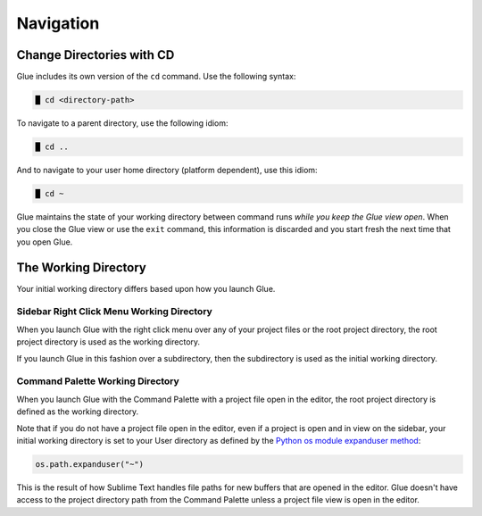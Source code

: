 Navigation
===============

Change Directories with CD
-----------------------------
Glue includes its own version of the ``cd`` command.  Use the following syntax:

.. code::

	█ cd <directory-path>

To navigate to a parent directory, use the following idiom:

.. code::

 	█ cd ..

And to navigate to your user home directory (platform dependent), use this idiom:

.. code::

 	█ cd ~

Glue maintains the state of your working directory between command runs *while you keep the Glue view open*.  When you close the Glue view or use the ``exit`` command, this information is discarded and you start fresh the next time that you open Glue.

The Working Directory
------------------------
Your initial working directory differs based upon how you launch Glue.

Sidebar Right Click Menu Working Directory
^^^^^^^^^^^^^^^^^^^^^^^^^^^^^^^^^^^^^^^^^^^^^
When you launch Glue with the right click menu over any of your project files or the root project directory, the root project directory is used as the working directory.

If you launch Glue in this fashion over a subdirectory, then the subdirectory is used as the initial working directory.

Command Palette Working Directory
^^^^^^^^^^^^^^^^^^^^^^^^^^^^^^^^^^^^^
When you launch Glue with the Command Palette with a project file open in the editor, the root project directory is defined as the working directory.

Note that if you do not have a project file open in the editor, even if a project is open and in view on the sidebar, your initial working directory is set to your User directory as defined by the `Python os module expanduser method <http://docs.python.org/2/library/os.path.html?highlight=os.path#os.path.expanduser>`_:

.. code:: python

	os.path.expanduser("~")

This is the result of how Sublime Text handles file paths for new buffers that are opened in the editor.  Glue doesn't have access to the project directory path from the Command Palette unless a project file view is open in the editor.
